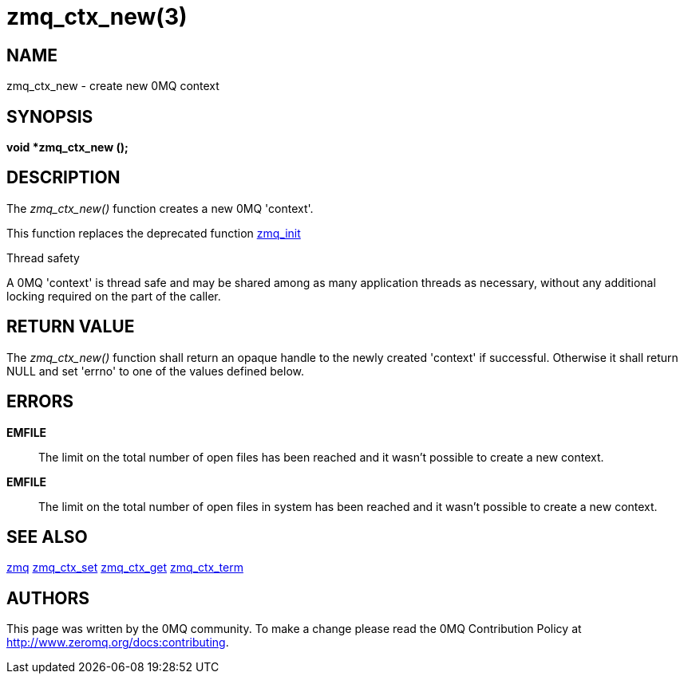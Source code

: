 = zmq_ctx_new(3)


== NAME
zmq_ctx_new - create new 0MQ context


== SYNOPSIS
*void *zmq_ctx_new ();*


== DESCRIPTION
The _zmq_ctx_new()_ function creates a new 0MQ 'context'.

This function replaces the deprecated function xref:zmq_init.adoc[zmq_init]

.Thread safety
A 0MQ 'context' is thread safe and may be shared among as many application
threads as necessary, without any additional locking required on the part of
the caller.


== RETURN VALUE
The _zmq_ctx_new()_ function shall return an opaque handle to the newly created
'context' if successful. Otherwise it shall return NULL and set 'errno' to one
of the values defined below.


== ERRORS
*EMFILE*::
The limit on the total number of open files has been reached and it
wasn't possible to create a new context.
*EMFILE*::
The limit on the total number of open files in system has been reached
and it wasn't possible to create a new context.


== SEE ALSO
xref:zmq.adoc[zmq]
xref:zmq_ctx_set.adoc[zmq_ctx_set]
xref:zmq_ctx_get.adoc[zmq_ctx_get]
xref:zmq_ctx_term.adoc[zmq_ctx_term]


== AUTHORS
This page was written by the 0MQ community. To make a change please
read the 0MQ Contribution Policy at <http://www.zeromq.org/docs:contributing>.
